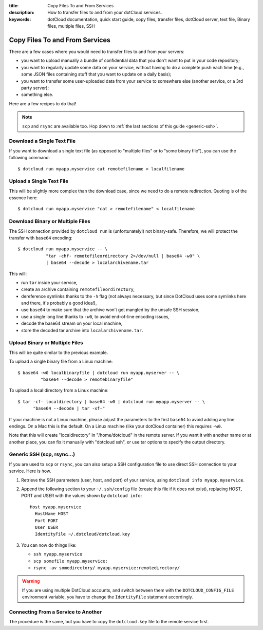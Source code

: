 :title: Copy Files To and From Services
:description: How to transfer files to and from your dotCloud services.
:keywords: dotCloud documentation, quick start guide, copy files, transfer files, dotCloud server, text file, Binary files, multiple files, SSH

Copy Files To and From Services
===============================

There are a few cases where you would need to transfer files to and from
your servers:

* you want to upload manually a bundle of confidential data that you don't
  want to put in your code repository;
* you want to regularly update some data on your service, without having to
  do a complete push each time (e.g., some JSON files containing stuff that
  you want to update on a daily basis);
* you want to transfer some user-uploaded data from your service to somewhere
  else (another service, or a 3rd party server);
* something else.

Here are a few recipes to do that!

.. note::

   ``scp`` and ``rsync`` are available too. Hop down to :ref:`the last
   sections of this guide <generic-ssh>`.


Download a Single Text File
---------------------------

If you want to download a single text file (as opposed to "multiple files" or
to "some binary file"), you can use the following command::

  $ dotcloud run myapp.myservice cat remotefilename > localfilename


Upload a Single Text File
-------------------------

This will be slightly more complex than the download case, since we need
to do a remote redirection. Quoting is of the essence here::

  $ dotcloud run myapp.myservice "cat > remotefilename" < localfilename


Download Binary or Multiple Files
---------------------------------

The SSH connection provided by ``dotcloud run`` is (unfortunately!) not
binary-safe. Therefore, we will protect the transfer with ``base64``
encoding::

  $ dotcloud run myapp.myservice -- \
             "tar -chf- remotefileordirectory 2>/dev/null | base64 -w0" \
             | base64 --decode > localarchivename.tar

This will:

* run ``tar`` inside your service,
* create an archive containing ``remotefileordirectory``,
* dereference symlinks thanks to the ``-h`` flag (not always necessary,
  but since DotCloud uses some symlinks here and there, it's probably a
  good idea!),
* use ``base64`` to make sure that the archive won't get mangled by the
  unsafe SSH session,
* use a single long line thanks to ``-w0``, to avoid end-of-line encoding
  issues,
* decode the base64 stream on your local machine,
* store the decoded tar archive into ``localarchivename.tar``.


Upload Binary or Multiple Files
-------------------------------

This will be quite similar to the previous example.

To upload a single binary file from a Linux machine::

  $ base64 -w0 localbinaryfile | dotcloud run myapp.myserver -- \
           "base64 --decode > remotebinaryfile"

To upload a local directory from a Linux machine::

  $ tar -cf- localdirectory | base64 -w0 | dotcloud run myapp.myserver -- \
        "base64 --decode | tar -xf-"

If your machine is not a Linux machine, please adjust the parameters
to the first ``base64`` to avoid adding any line endings. On a Mac
this is the default. On a Linux machine (like your dotCloud container)
this requires ``-w0``.

Note that this will create "localdirectory" in "/home/dotcloud" in the
remote server. If you want it with another name or at another place,
you can fix it manually with "dotcloud ssh", or use tar options to
specify the output directory.

.. _generic-ssh:

Generic SSH (scp, rsync...)
---------------------------

If you are used to ``scp`` or ``rsync``, you can also setup a SSH configuration
file to use direct SSH connection to your service. Here is how.

#. Retrieve the SSH parameters (user, host, and port) of your service, using
   ``dotcloud info myapp.myservice``.
#. Append the following section to your ``~/.ssh/config`` file (create this
   file if it does not exist), replacing HOST, PORT and USER with the values
   shown by ``dotcloud info``::

     Host myapp.myservice
       HostName HOST
       Port PORT
       User USER
       IdentityFile ~/.dotcloud/dotcloud.key

#. You can now do things like:

   * ``ssh myapp.myservice``
   * ``scp somefile myapp.myservice:``
   * ``rsync -av somedirectory/ myapp.myservice:remotedirectory/``

.. warning::

   If you are using multiple DotCloud accounts, and switch between them
   with the ``DOTCLOUD_CONFIG_FILE`` environment variable, you have to
   change the ``IdentityFile`` statement accordingly.


Connecting From a Service to Another
------------------------------------

The procedure is the same, but you have to copy the ``dotcloud.key`` file
to the remote service first.
